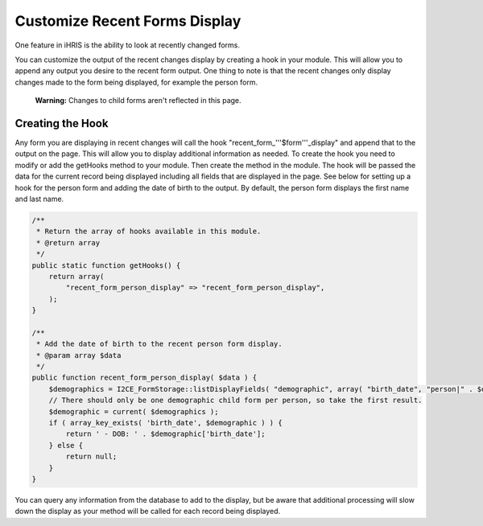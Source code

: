 Customize Recent Forms Display
==============================

One feature in iHRIS is the ability to look at recently changed forms.

You can customize the output of the recent changes display by creating a hook in your module.  This will allow you to append any output you desire to the recent form output.  One thing to note is that the recent changes only display changes made to the form being displayed, for example the person form. 

 **Warning:** Changes to child forms aren't reflected in this page.

Creating the Hook
^^^^^^^^^^^^^^^^^
Any form you are displaying in recent changes will call the hook "recent_form_'''$form'''_display" and append that to the output on the page.  This will allow you to display additional information as needed.  To create the hook you need to modify or add the getHooks method to your module.  Then create the method in the module.  The hook will be passed the data for the current record being displayed including all fields that are displayed in the page.  See below for setting up a hook for the person form and adding the date of birth to the output.  By default, the person form displays the first name and last name.

.. code-block:: php

    /**
     * Return the array of hooks available in this module.
     * @return array
     */
    public static function getHooks() {
        return array(
            "recent_form_person_display" => "recent_form_person_display",
        );
    }
    
    /**
     * Add the date of birth to the recent person form display.
     * @param array $data
     */
    public function recent_form_person_display( $data ) {
        $demographics = I2CE_FormStorage::listDisplayFields( "demographic", array( "birth_date", "person|" . $data['id'] );
        // There should only be one demographic child form per person, so take the first result.
        $demographic = current( $demographics );
        if ( array_key_exists( 'birth_date', $demographic ) ) {
            return ' - DOB: ' . $demographic['birth_date'];
        } else {
            return null;
        }
    }
    

You can query any information from the database to add to the display, but be aware that additional processing will slow down the display as your method will be called for each record being displayed.

